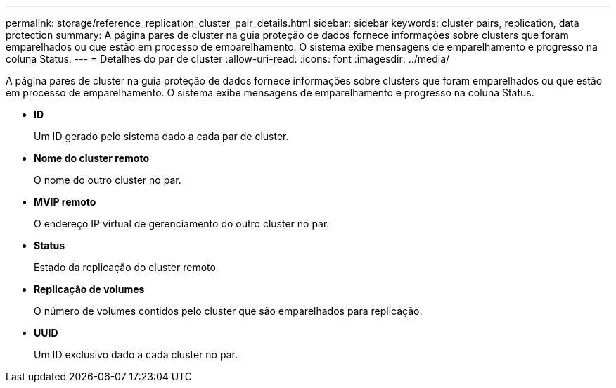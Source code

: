 ---
permalink: storage/reference_replication_cluster_pair_details.html 
sidebar: sidebar 
keywords: cluster pairs, replication, data protection 
summary: A página pares de cluster na guia proteção de dados fornece informações sobre clusters que foram emparelhados ou que estão em processo de emparelhamento. O sistema exibe mensagens de emparelhamento e progresso na coluna Status. 
---
= Detalhes do par de cluster
:allow-uri-read: 
:icons: font
:imagesdir: ../media/


[role="lead"]
A página pares de cluster na guia proteção de dados fornece informações sobre clusters que foram emparelhados ou que estão em processo de emparelhamento. O sistema exibe mensagens de emparelhamento e progresso na coluna Status.

* *ID*
+
Um ID gerado pelo sistema dado a cada par de cluster.

* *Nome do cluster remoto*
+
O nome do outro cluster no par.

* *MVIP remoto*
+
O endereço IP virtual de gerenciamento do outro cluster no par.

* *Status*
+
Estado da replicação do cluster remoto

* *Replicação de volumes*
+
O número de volumes contidos pelo cluster que são emparelhados para replicação.

* *UUID*
+
Um ID exclusivo dado a cada cluster no par.


